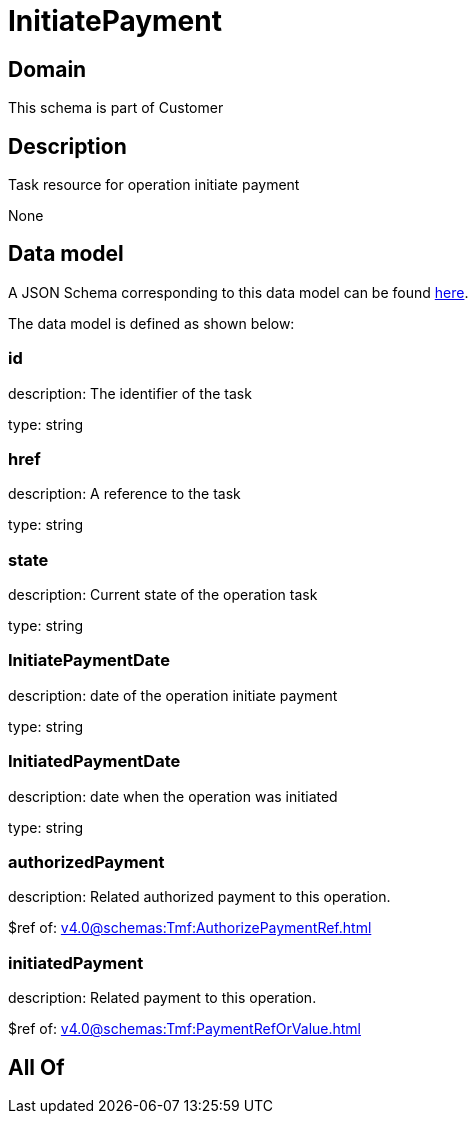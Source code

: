 = InitiatePayment

[#domain]
== Domain

This schema is part of Customer

[#description]
== Description

Task resource for operation initiate payment

None

[#data_model]
== Data model

A JSON Schema corresponding to this data model can be found https://tmforum.org[here].

The data model is defined as shown below:


=== id
description: The identifier of the task

type: string


=== href
description: A reference to the task

type: string


=== state
description: Current state of the operation task

type: string


=== InitiatePaymentDate 
description: date of the operation initiate payment

type: string


=== InitiatedPaymentDate 
description: date when the operation was initiated

type: string


=== authorizedPayment 
description: Related authorized payment to this operation.

$ref of: xref:v4.0@schemas:Tmf:AuthorizePaymentRef.adoc[]


=== initiatedPayment 
description: Related payment to this operation.

$ref of: xref:v4.0@schemas:Tmf:PaymentRefOrValue.adoc[]


[#all_of]
== All Of

